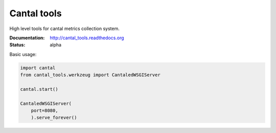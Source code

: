 Cantal tools
============

High level tools for cantal metrics collection system.

:Documentation: http://cantal_tools.readthedocs.org
:Status: alpha

Basic usage:

.. code-block:: python

   import cantal
   from cantal_tools.werkzeug import CantaledWSGIServer

   cantal.start()

   CantaledWSGIServer(
       port=8080,
       ).serve_forever()

